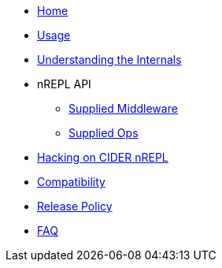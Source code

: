 * xref:index.adoc[Home]
* xref:usage.adoc[Usage]
* xref:internals.adoc[Understanding the Internals]
* nREPL API
** xref:nrepl-api/supplied_middleware.adoc[Supplied Middleware]
** xref:nrepl-api/ops.adoc[Supplied Ops]
* xref:hacking.adoc[Hacking on CIDER nREPL]
* xref:compatibility.adoc[Compatibility]
* xref:release_policy.adoc[Release Policy]
* xref:faq.adoc[FAQ]
